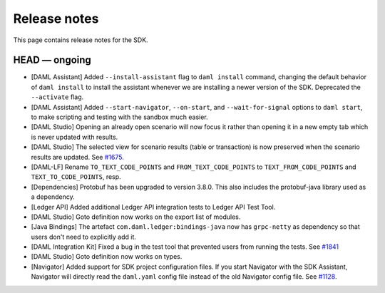 .. Copyright (c) 2019 Digital Asset (Switzerland) GmbH and/or its affiliates. All rights reserved.
.. SPDX-License-Identifier: Apache-2.0

Release notes
#############

This page contains release notes for the SDK.

HEAD — ongoing
--------------

- [DAML Assistant] Added ``--install-assistant`` flag to ``daml install`` command,
  changing the default behavior of ``daml install`` to install the assistant
  whenever we are installing a newer version of the SDK. Deprecated the
  ``--activate`` flag.
- [DAML Assistant] Added ``--start-navigator``, ``--on-start``, and ``--wait-for-signal``
  options to ``daml start``, to make scripting and testing with the sandbox much easier.
- [DAML Studio] Opening an already open scenario will now focus it rather than opening
  it in a new empty tab which is never updated with results.
- [DAML Studio] The selected view for scenario results (table or transaction) is now
  preserved when the scenario results are updated.
  See `#1675 <https://github.com/digital-asset/daml/issues/1675>`__.
- [DAML-LF] Rename ``TO_TEXT_CODE_POINTS`` and ``FROM_TEXT_CODE_POINTS`` to ``TEXT_FROM_CODE_POINTS`` and ``TEXT_TO_CODE_POINTS``, resp.
- [Dependencies] Protobuf has been upgraded to version 3.8.0. This
  also includes the protobuf-java library used as a dependency.
- [Ledger API] Added additional Ledger API integration tests to Ledger API Test Tool.
- [DAML Studio] Goto definition now works on the export list of modules.
- [Java Bindings] The artefact ``com.daml.ledger:bindings-java`` now has ``grpc-netty`` as dependency so that users don't need to explicitly add it.
- [DAML Integration Kit] Fixed a bug in the test tool that prevented users from running the tests.
  See `#1841 <https://github.com/digital-asset/daml/issues/1841>`__
- [DAML Studio] Goto definition now works on types.
- [Navigator] Added support for SDK project configuration files. If you start Navigator with the SDK Assistant,
  Navigator will directly read the ``daml.yaml`` config file instead of the old Navigator config file.
  See `#1128 <https://github.com/digital-asset/daml/issues/1128>`__.
